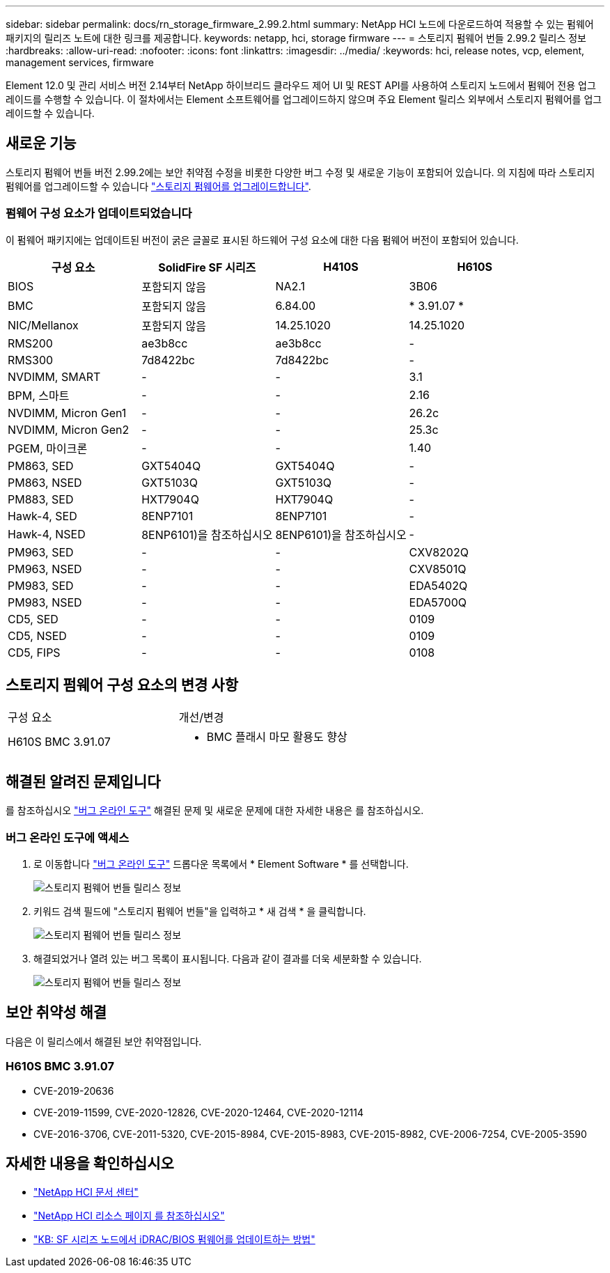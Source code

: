 ---
sidebar: sidebar 
permalink: docs/rn_storage_firmware_2.99.2.html 
summary: NetApp HCI 노드에 다운로드하여 적용할 수 있는 펌웨어 패키지의 릴리즈 노트에 대한 링크를 제공합니다. 
keywords: netapp, hci, storage firmware 
---
= 스토리지 펌웨어 번들 2.99.2 릴리스 정보
:hardbreaks:
:allow-uri-read: 
:nofooter: 
:icons: font
:linkattrs: 
:imagesdir: ../media/
:keywords: hci, release notes, vcp, element, management services, firmware


[role="lead"]
Element 12.0 및 관리 서비스 버전 2.14부터 NetApp 하이브리드 클라우드 제어 UI 및 REST API를 사용하여 스토리지 노드에서 펌웨어 전용 업그레이드를 수행할 수 있습니다. 이 절차에서는 Element 소프트웨어를 업그레이드하지 않으며 주요 Element 릴리스 외부에서 스토리지 펌웨어를 업그레이드할 수 있습니다.



== 새로운 기능

스토리지 펌웨어 번들 버전 2.99.2에는 보안 취약점 수정을 비롯한 다양한 버그 수정 및 새로운 기능이 포함되어 있습니다. 의 지침에 따라 스토리지 펌웨어를 업그레이드할 수 있습니다 link:task_hcc_upgrade_storage_firmware.html["스토리지 펌웨어를 업그레이드합니다"].



=== 펌웨어 구성 요소가 업데이트되었습니다

이 펌웨어 패키지에는 업데이트된 버전이 굵은 글꼴로 표시된 하드웨어 구성 요소에 대한 다음 펌웨어 버전이 포함되어 있습니다.

|===
| 구성 요소 | SolidFire SF 시리즈 | H410S | H610S 


| BIOS | 포함되지 않음 | NA2.1 | 3B06 


| BMC | 포함되지 않음 | 6.84.00 | * 3.91.07 * 


| NIC/Mellanox | 포함되지 않음 | 14.25.1020 | 14.25.1020 


| RMS200 | ae3b8cc | ae3b8cc | - 


| RMS300 | 7d8422bc | 7d8422bc | - 


| NVDIMM, SMART | - | - | 3.1 


| BPM, 스마트 | - | - | 2.16 


| NVDIMM, Micron Gen1 | - | - | 26.2c 


| NVDIMM, Micron Gen2 | - | - | 25.3c 


| PGEM, 마이크론 | - | - | 1.40 


| PM863, SED | GXT5404Q | GXT5404Q | - 


| PM863, NSED | GXT5103Q | GXT5103Q | - 


| PM883, SED | HXT7904Q | HXT7904Q | - 


| Hawk-4, SED | 8ENP7101 | 8ENP7101 | - 


| Hawk-4, NSED | 8ENP6101)을 참조하십시오 | 8ENP6101)을 참조하십시오 | - 


| PM963, SED | - | - | CXV8202Q 


| PM963, NSED | - | - | CXV8501Q 


| PM983, SED | - | - | EDA5402Q 


| PM983, NSED | - | - | EDA5700Q 


| CD5, SED | - | - | 0109 


| CD5, NSED | - | - | 0109 


| CD5, FIPS | - | - | 0108 
|===


== 스토리지 펌웨어 구성 요소의 변경 사항

|===


| 구성 요소 | 개선/변경 


| H610S BMC 3.91.07  a| 
* BMC 플래시 마모 활용도 향상


|===


== 해결된 알려진 문제입니다

를 참조하십시오 https://mysupport.netapp.com/site/bugs-online/product["버그 온라인 도구"^] 해결된 문제 및 새로운 문제에 대한 자세한 내용은 를 참조하십시오.



=== 버그 온라인 도구에 액세스

. 로 이동합니다  https://mysupport.netapp.com/site/bugs-online/product["버그 온라인 도구"^] 드롭다운 목록에서 * Element Software * 를 선택합니다.
+
image::bol_dashboard.png[스토리지 펌웨어 번들 릴리스 정보]

. 키워드 검색 필드에 "스토리지 펌웨어 번들"을 입력하고 * 새 검색 * 을 클릭합니다.
+
image::storage_firmware_bundle_choice.png[스토리지 펌웨어 번들 릴리스 정보]

. 해결되었거나 열려 있는 버그 목록이 표시됩니다. 다음과 같이 결과를 더욱 세분화할 수 있습니다.
+
image::bol_list_bugs_found.png[스토리지 펌웨어 번들 릴리스 정보]





== 보안 취약성 해결

다음은 이 릴리스에서 해결된 보안 취약점입니다.



=== H610S BMC 3.91.07

* CVE-2019-20636
* CVE-2019-11599, CVE-2020-12826, CVE-2020-12464, CVE-2020-12114
* CVE-2016-3706, CVE-2011-5320, CVE-2015-8984, CVE-2015-8983, CVE-2015-8982, CVE-2006-7254, CVE-2005-3590


[discrete]
== 자세한 내용을 확인하십시오

* https://docs.netapp.com/hci/index.jsp["NetApp HCI 문서 센터"^]
* https://www.netapp.com/hybrid-cloud/hci-documentation/["NetApp HCI 리소스 페이지 를 참조하십시오"^]
* https://kb.netapp.com/Advice_and_Troubleshooting/Flash_Storage/SF_Series/How_to_update_iDRAC%2F%2FBIOS_firmware_on_SF_Series_nodes["KB: SF 시리즈 노드에서 iDRAC/BIOS 펌웨어를 업데이트하는 방법"^]

